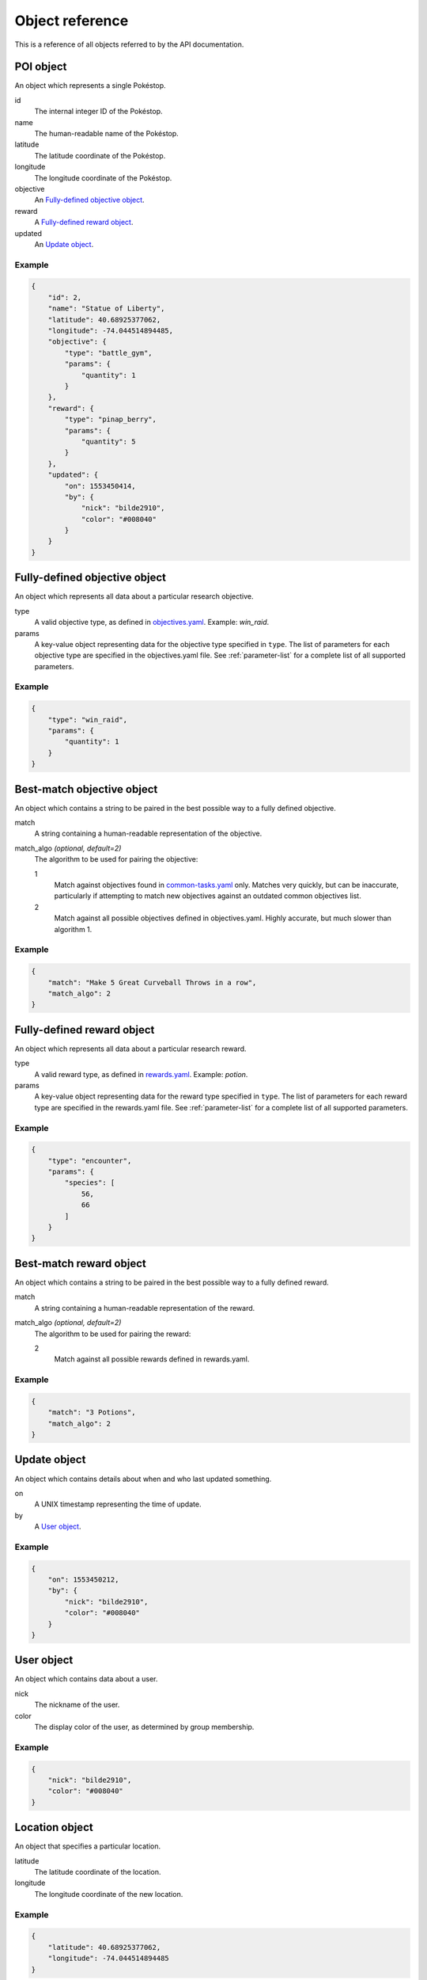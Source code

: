 Object reference
================

This is a reference of all objects referred to by the API documentation.

.. _api-poi-object:

POI object
----------

An object which represents a single Pokéstop.

id
   The internal integer ID of the Pokéstop.

name
   The human-readable name of the Pokéstop.

latitude
   The latitude coordinate of the Pokéstop.

longitude
   The longitude coordinate of the Pokéstop.

objective
   An `Fully-defined objective object`_.

reward
   A `Fully-defined reward object`_.

updated
   An `Update object`_.

Example
^^^^^^^

.. code-block:: json

   {
       "id": 2,
       "name": "Statue of Liberty",
       "latitude": 40.68925377062,
       "longitude": -74.044514894485,
       "objective": {
           "type": "battle_gym",
           "params": {
               "quantity": 1
           }
       },
       "reward": {
           "type": "pinap_berry",
           "params": {
               "quantity": 5
           }
       },
       "updated": {
           "on": 1553450414,
           "by": {
               "nick": "bilde2910",
               "color": "#008040"
           }
       }
   }

.. _api-objective-object:

Fully-defined objective object
------------------------------

An object which represents all data about a particular research objective.

type
   A valid objective type, as defined in `objectives.yaml
   <https://github.com/bilde2910/FreeField/blob/master/includes/data/objectives.yaml>`_.
   Example: `win_raid`.

params
   A key-value object representing data for the objective type specified in
   ``type``. The list of parameters for each objective type are specified in the
   objectives.yaml file. See :ref:`parameter-list` for a complete list of all
   supported parameters.

Example
^^^^^^^

.. code-block:: json

   {
       "type": "win_raid",
       "params": {
           "quantity": 1
       }
   }

.. _api-match-objective-object:

Best-match objective object
---------------------------

An object which contains a string to be paired in the best possible way to a
fully defined objective.

match
   A string containing a human-readable representation of the objective.

match_algo *(optional, default=2)*
   The algorithm to be used for pairing the objective:

   1
      Match against objectives found in `common-tasks.yaml
      <https://github.com/bilde2910/FreeField/blob/master/includes/data/common-tasks.yaml>`_
      only. Matches very quickly, but can be inaccurate, particularly if
      attempting to match new objectives against an outdated common objectives
      list.

   2
      Match against all possible objectives defined in objectives.yaml. Highly
      accurate, but much slower than algorithm 1.

Example
^^^^^^^

.. code-block:: json

   {
       "match": "Make 5 Great Curveball Throws in a row",
       "match_algo": 2
   }

.. _api-reward-object:

Fully-defined reward object
---------------------------

An object which represents all data about a particular research reward.

type
   A valid reward type, as defined in `rewards.yaml
   <https://github.com/bilde2910/FreeField/blob/master/includes/data/rewards.yaml>`_.
   Example: `potion`.

params
   A key-value object representing data for the reward type specified in
   ``type``. The list of parameters for each reward type are specified in the
   rewards.yaml file. See :ref:`parameter-list` for a complete list of all
   supported parameters.

Example
^^^^^^^

.. code-block:: json

   {
       "type": "encounter",
       "params": {
           "species": [
               56,
               66
           ]
       }
   }

.. _api-match-reward-object:

Best-match reward object
------------------------

An object which contains a string to be paired in the best possible way to a
fully defined reward.

match
   A string containing a human-readable representation of the reward.

match_algo *(optional, default=2)*
   The algorithm to be used for pairing the reward:

   2
      Match against all possible rewards defined in rewards.yaml.

Example
^^^^^^^

.. code-block:: json

   {
       "match": "3 Potions",
       "match_algo": 2
   }

.. _api-update-object:

Update object
-------------

An object which contains details about when and who last updated something.

on
   A UNIX timestamp representing the time of update.

by
   A `User object`_.

Example
^^^^^^^

.. code-block:: json

   {
       "on": 1553450212,
       "by": {
           "nick": "bilde2910",
           "color": "#008040"
       }
   }

.. _api-user-object:

User object
-----------

An object which contains data about a user.

nick
   The nickname of the user.

color
   The display color of the user, as determined by group membership.

Example
^^^^^^^

.. code-block:: json

   {
       "nick": "bilde2910",
       "color": "#008040"
   }

.. _api-location-object:

Location object
---------------

An object that specifies a particular location.

latitude
   The latitude coordinate of the location.

longitude
   The longitude coordinate of the new location.

Example
^^^^^^^

.. code-block:: json

   {
       "latitude": 40.68925377062,
       "longitude": -74.044514894485
   }
